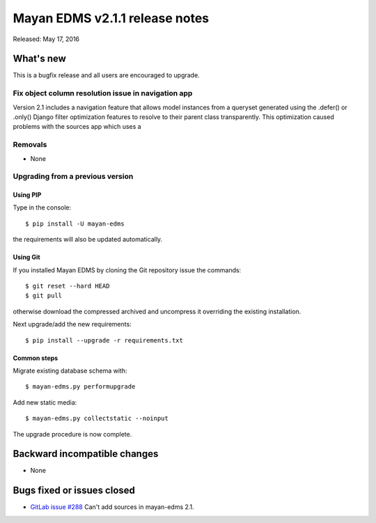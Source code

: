 ===============================
Mayan EDMS v2.1.1 release notes
===============================

Released: May 17, 2016

What's new
==========

This is a bugfix release and all users are encouraged to upgrade.

Fix object column resolution issue in navigation app
----------------------------------------------------
Version 2.1 includes a navigation feature that allows model instances from a
queryset generated using the .defer() or .only() Django filter optimization
features to resolve to their parent class transparently. This optimization
caused problems with the sources app which uses a



Removals
--------
* None

Upgrading from a previous version
---------------------------------

Using PIP
~~~~~~~~~

Type in the console::

    $ pip install -U mayan-edms

the requirements will also be updated automatically.

Using Git
~~~~~~~~~

If you installed Mayan EDMS by cloning the Git repository issue the commands::

    $ git reset --hard HEAD
    $ git pull

otherwise download the compressed archived and uncompress it overriding the
existing installation.

Next upgrade/add the new requirements::

    $ pip install --upgrade -r requirements.txt

Common steps
~~~~~~~~~~~~

Migrate existing database schema with::

    $ mayan-edms.py performupgrade

Add new static media::

    $ mayan-edms.py collectstatic --noinput

The upgrade procedure is now complete.


Backward incompatible changes
=============================

* None

Bugs fixed or issues closed
===========================

* `GitLab issue #288 <https://gitlab.com/mayan-edms/mayan-edms/issues/288>`_   Can't add sources in mayan-edms 2.1.


.. _PyPI: https://pypi.python.org/pypi/mayan-edms/
